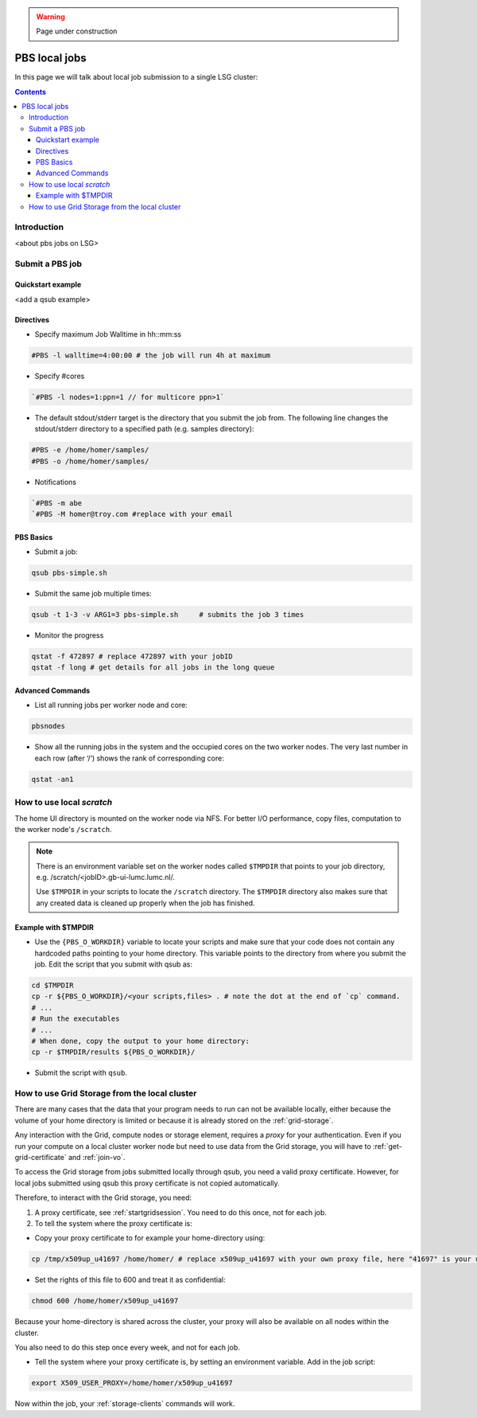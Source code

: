 .. warning:: Page under construction

.. _pbs:

**************
PBS local jobs
**************

In this page we will talk about local job submission to a single LSG cluster:

.. contents:: 
    :depth: 4
    

============
Introduction
============

<about pbs jobs on LSG>

================
Submit a PBS job
================

Quickstart example
==================

<add a qsub example>


Directives
==========

* Specify maximum Job Walltime in hh::mm:ss

.. code-block:: bash

	#PBS -l walltime=4:00:00 # the job will run 4h at maximum

* Specify #cores

.. code-block:: bash

	`#PBS -l nodes=1:ppn=1 // for multicore ppn>1`

* The default stdout/stderr target is the directory that you submit the job from. The following line changes the stdout/stderr directory to a specified path (e.g. samples directory):

.. code-block:: bash

	#PBS -e /home/homer/samples/
	#PBS -o /home/homer/samples/

* Notifications

.. code-block:: bash

	`#PBS -m abe
	`#PBS -M homer@troy.com #replace with your email


PBS Basics
==========

* Submit a job:

.. code-block:: bash

	qsub pbs-simple.sh	


* Submit the same job multiple times:

.. code-block:: bash

	qsub -t 1-3 -v ARG1=3 pbs-simple.sh	# submits the job 3 times


* Monitor the progress

.. code-block:: bash

	qstat -f 472897 # replace 472897 with your jobID
	qstat -f long # get details for all jobs in the long queue


Advanced Commands
=================
* List all running jobs per worker node and core:

.. code-block:: bash

	pbsnodes
	
* Show all the running jobs in the system and the occupied cores on the two worker nodes. The very last number in each row (after ‘/‘) shows the rank of corresponding core:

.. code-block:: bash

	qstat -an1


==========================
How to use local `scratch`
==========================

The home UI directory is mounted on the worker node via NFS. For better I/O performance, copy files, computation to the worker node's ``/scratch``.

.. note:: There is an environment variable set on the worker nodes called ``$TMPDIR`` that points to your job directory, e.g. /scratch/<jobID>.gb-ui-lumc.lumc.nl/.
	
	Use ``$TMPDIR`` in your scripts to locate the ``/scratch`` directory. The ``$TMPDIR`` directory also makes sure that any created data is cleaned up properly when the job has finished. 
	
Example with $TMPDIR
====================
 
* Use the ``{PBS_O_WORKDIR}`` variable to locate your scripts and make sure that your code does not contain any hardcoded paths pointing to your home directory. This variable points to the directory from where you submit the job. Edit the script that you submit with qsub as:

.. code-block:: bash

	cd $TMPDIR
	cp -r ${PBS_O_WORKDIR}/<your scripts,files> . # note the dot at the end of `cp` command.
	# ...
	# Run the executables
	# ...
	# When done, copy the output to your home directory:
	cp -r $TMPDIR/results ${PBS_O_WORKDIR}/

* Submit the script with ``qsub``.
	
	
==============================================	
How to use Grid Storage from the local cluster
==============================================

There are many cases that the data that your program needs to run can not be available locally, either because the volume of your home directory is limited or because it is already stored on the :ref:`grid-storage`.

Any interaction with the Grid, compute nodes or storage element, requires a `proxy` for your authentication. Even if you run your compute on a local cluster worker node but need to use data from the Grid storage, you will have to :ref:`get-grid-certificate` and :ref:`join-vo`.

To access the Grid storage from jobs submitted locally through qsub, you need
a valid proxy certificate.  However, for local jobs submitted using qsub this proxy certificate is not copied automatically. 

Therefore, to interact with the Grid storage, you need:

1. A proxy certificate, see :ref:`startgridsession`. You need to do this once, not for each job.
2. To tell the system where the proxy certificate is:

* Copy your proxy certificate to for example your home-directory using:

.. code-block:: bash

  cp /tmp/x509up_u41697 /home/homer/ # replace x509up_u41697 with your own proxy file, here "41697" is your unix user-id
  
* Set the rights of this file to 600 and treat it as confidential:

.. code-block:: bash

	chmod 600 /home/homer/x509up_u41697

Because your home-directory is shared across the cluster, your proxy will
also be available on all nodes within the cluster.

You also need to do this step once every week, and not for each job.

* Tell the system where your proxy certificate is, by setting an environment variable. Add in the job script:

.. code-block:: bash

	export X509_USER_PROXY=/home/homer/x509up_u41697

Now within the job, your :ref:`storage-clients` commands will work.
	
